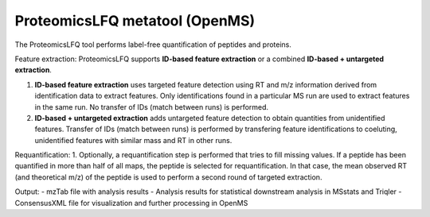 ProteomicsLFQ metatool (OpenMS)
===============================

The ProteomicsLFQ tool performs label-free quantification of peptides and proteins.

Feature extraction:
ProteomicsLFQ supports **ID-based feature extraction** or a combined **ID-based + untargeted extraction**.

1. **ID-based feature extraction** uses targeted feature detection using RT and m/z information derived from identification data to extract features. Only identifications found in a particular MS run are used to extract features in the same run. No transfer of IDs (match between runs) is performed.
2. **ID-based + untargeted extraction** adds untargeted feature detection to obtain quantities from unidentified features. Transfer of IDs (match between runs) is performed by transfering feature identifications to coeluting, unidentified features with similar mass and RT in other runs.
         
Requantification:
1. Optionally, a requantification step is performed that tries to fill missing values. If a peptide has been quantified in more than half of all maps, the peptide is selected for requantification. In that case, the mean observed RT (and theoretical m/z) of the peptide is used to perform a second round of targeted extraction.

Output:
- mzTab file with analysis results
- Analysis results for statistical downstream analysis in MSstats and Triqler
- ConsensusXML file for visualization and further processing in OpenMS
